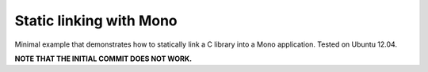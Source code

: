 Static linking with Mono
========================

Minimal example that demonstrates how to statically link a C library into a
Mono application. Tested on Ubuntu 12.04.

**NOTE THAT THE INITIAL COMMIT DOES NOT WORK.**
